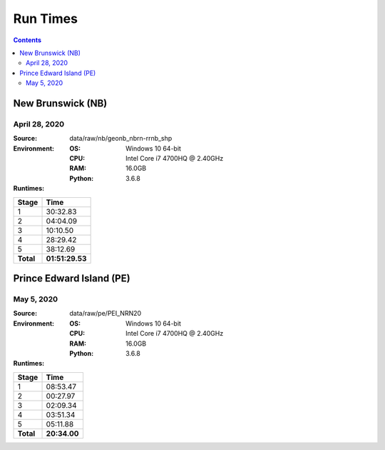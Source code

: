 *********
Run Times
*********

.. contents::
   :depth: 2

New Brunswick (NB)
=========================

April 28, 2020
--------------

:Source: data/raw/nb/geonb_nbrn-rrnb_shp
:Environment:
    :OS: Windows 10 64-bit
    :CPU: Intel Core i7 4700HQ @ 2.40GHz
    :RAM:  16.0GB
    :Python: 3.6.8
:Runtimes:

=========  ====
Stage      Time
=========  ====
1          30:32.83
2          04:04.09
3          10:10.50
4          28:29.42
5          38:12.69
---------  ----
**Total**  **01:51:29.53**
=========  ====

Prince Edward Island (PE)
=========================

May 5, 2020
--------------

:Source: data/raw/pe/PEI_NRN20
:Environment:
    :OS: Windows 10 64-bit
    :CPU: Intel Core i7 4700HQ @ 2.40GHz
    :RAM:  16.0GB
    :Python: 3.6.8
:Runtimes:

=========  ====
Stage      Time
=========  ====
1          08:53.47
2          00:27.97
3          02:09.34
4          03:51.34
5          05:11.88
---------  ----
**Total**  **20:34.00**
=========  ====